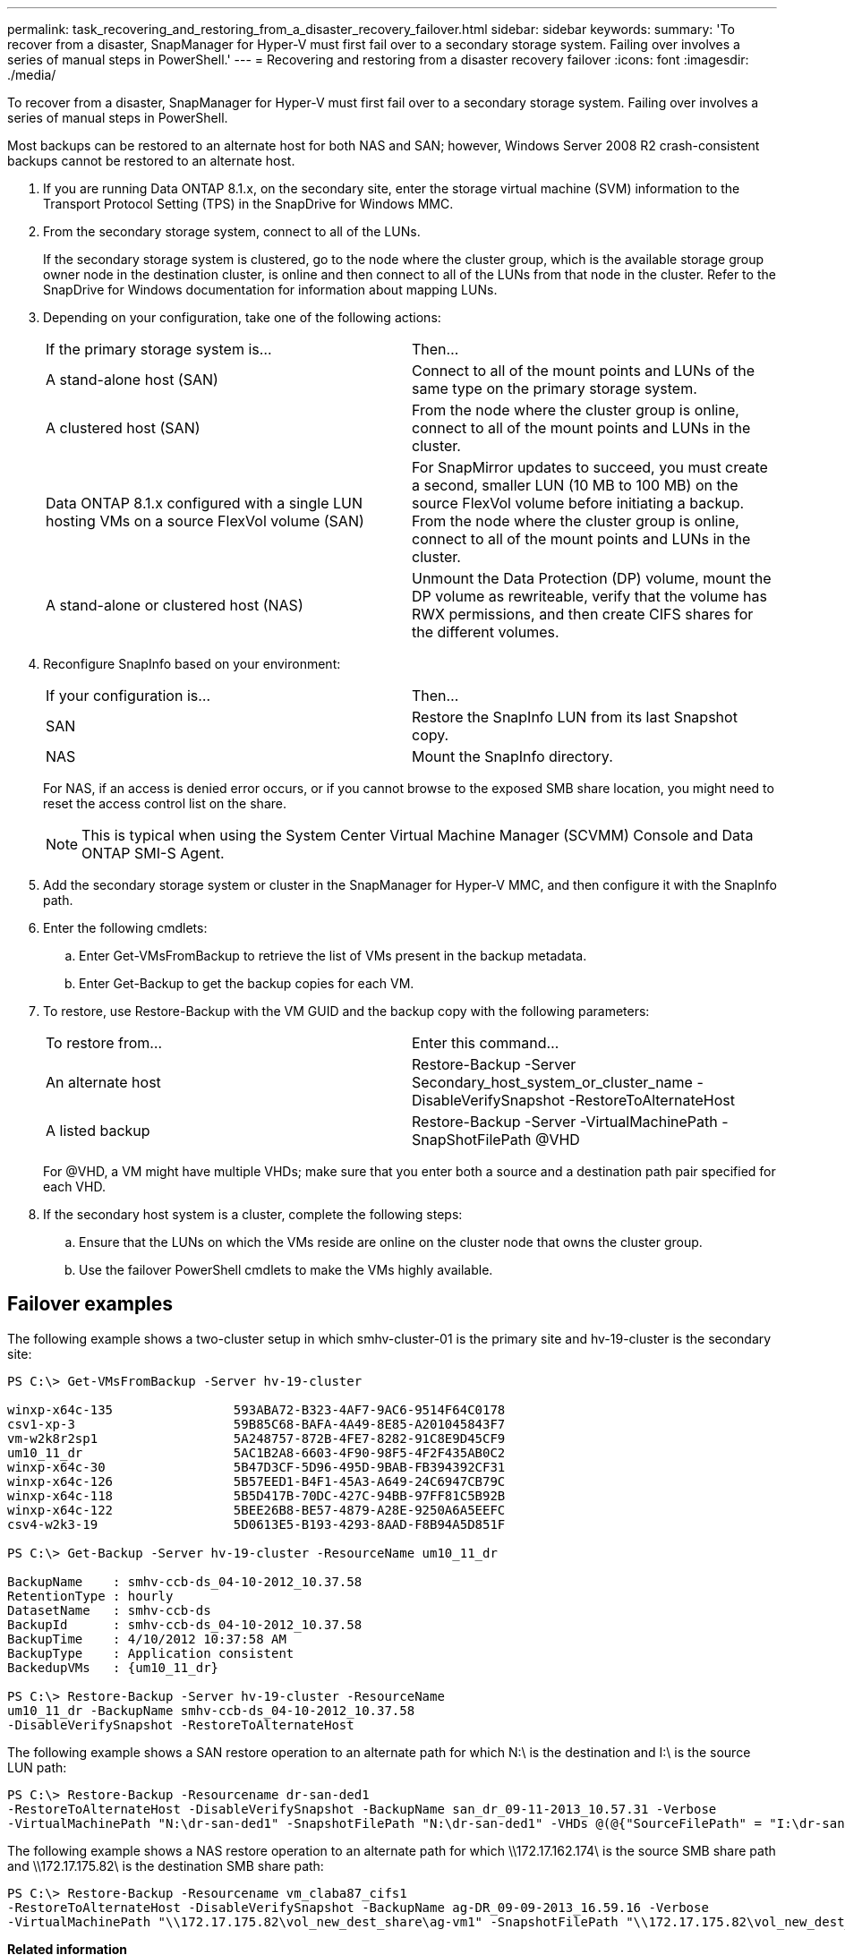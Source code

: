 ---
permalink: task_recovering_and_restoring_from_a_disaster_recovery_failover.html
sidebar: sidebar
keywords: 
summary: 'To recover from a disaster, SnapManager for Hyper-V must first fail over to a secondary storage system. Failing over involves a series of manual steps in PowerShell.'
---
= Recovering and restoring from a disaster recovery failover
:icons: font
:imagesdir: ./media/

[.lead]
To recover from a disaster, SnapManager for Hyper-V must first fail over to a secondary storage system. Failing over involves a series of manual steps in PowerShell.

Most backups can be restored to an alternate host for both NAS and SAN; however, Windows Server 2008 R2 crash-consistent backups cannot be restored to an alternate host.

. If you are running Data ONTAP 8.1.x, on the secondary site, enter the storage virtual machine (SVM) information to the Transport Protocol Setting (TPS) in the SnapDrive for Windows MMC.
. From the secondary storage system, connect to all of the LUNs.
+
If the secondary storage system is clustered, go to the node where the cluster group, which is the available storage group owner node in the destination cluster, is online and then connect to all of the LUNs from that node in the cluster. Refer to the SnapDrive for Windows documentation for information about mapping LUNs.

. Depending on your configuration, take one of the following actions:
+
|===
| If the primary storage system is...| Then...
a|
A stand-alone host (SAN)
a|
Connect to all of the mount points and LUNs of the same type on the primary storage system.
a|
A clustered host (SAN)
a|
From the node where the cluster group is online, connect to all of the mount points and LUNs in the cluster.
a|
Data ONTAP 8.1.x configured with a single LUN hosting VMs on a source FlexVol volume (SAN)
a|
For SnapMirror updates to succeed, you must create a second, smaller LUN (10 MB to 100 MB) on the source FlexVol volume before initiating a backup. From the node where the cluster group is online, connect to all of the mount points and LUNs in the cluster.
a|
A stand-alone or clustered host (NAS)
a|
Unmount the Data Protection (DP) volume, mount the DP volume as rewriteable, verify that the volume has RWX permissions, and then create CIFS shares for the different volumes.
|===

. Reconfigure SnapInfo based on your environment:
+
|===
| If your configuration is...| Then...
a|
SAN
a|
Restore the SnapInfo LUN from its last Snapshot copy.
a|
NAS
a|
Mount the SnapInfo directory.
|===
For NAS, if an access is denied error occurs, or if you cannot browse to the exposed SMB share location, you might need to reset the access control list on the share.
+
NOTE: This is typical when using the System Center Virtual Machine Manager (SCVMM) Console and Data ONTAP SMI-S Agent.

. Add the secondary storage system or cluster in the SnapManager for Hyper-V MMC, and then configure it with the SnapInfo path.
. Enter the following cmdlets:
 .. Enter Get-VMsFromBackup to retrieve the list of VMs present in the backup metadata.
 .. Enter Get-Backup to get the backup copies for each VM.
. To restore, use Restore-Backup with the VM GUID and the backup copy with the following parameters:
+
|===
| To restore from...| Enter this command...
a|
An alternate host
a|
Restore-Backup -Server Secondary_host_system_or_cluster_name -DisableVerifySnapshot -RestoreToAlternateHost
a|
A listed backup
a|
Restore-Backup -Server -VirtualMachinePath -SnapShotFilePath @VHD
|===
For @VHD, a VM might have multiple VHDs; make sure that you enter both a source and a destination path pair specified for each VHD.

. If the secondary host system is a cluster, complete the following steps:
 .. Ensure that the LUNs on which the VMs reside are online on the cluster node that owns the cluster group.
 .. Use the failover PowerShell cmdlets to make the VMs highly available.

== Failover examples

The following example shows a two-cluster setup in which smhv-cluster-01 is the primary site and hv-19-cluster is the secondary site:

----
PS C:\> Get-VMsFromBackup -Server hv-19-cluster

winxp-x64c-135                593ABA72-B323-4AF7-9AC6-9514F64C0178
csv1-xp-3                     59B85C68-BAFA-4A49-8E85-A201045843F7
vm-w2k8r2sp1                  5A248757-872B-4FE7-8282-91C8E9D45CF9
um10_11_dr                    5AC1B2A8-6603-4F90-98F5-4F2F435AB0C2
winxp-x64c-30                 5B47D3CF-5D96-495D-9BAB-FB394392CF31
winxp-x64c-126                5B57EED1-B4F1-45A3-A649-24C6947CB79C
winxp-x64c-118                5B5D417B-70DC-427C-94BB-97FF81C5B92B
winxp-x64c-122                5BEE26B8-BE57-4879-A28E-9250A6A5EEFC
csv4-w2k3-19                  5D0613E5-B193-4293-8AAD-F8B94A5D851F

PS C:\> Get-Backup -Server hv-19-cluster -ResourceName um10_11_dr

BackupName    : smhv-ccb-ds_04-10-2012_10.37.58
RetentionType : hourly
DatasetName   : smhv-ccb-ds
BackupId      : smhv-ccb-ds_04-10-2012_10.37.58
BackupTime    : 4/10/2012 10:37:58 AM
BackupType    : Application consistent
BackedupVMs   : {um10_11_dr}

PS C:\> Restore-Backup -Server hv-19-cluster -ResourceName
um10_11_dr -BackupName smhv-ccb-ds_04-10-2012_10.37.58
-DisableVerifySnapshot -RestoreToAlternateHost
----

The following example shows a SAN restore operation to an alternate path for which N:\ is the destination and I:\ is the source LUN path:

----
PS C:\> Restore-Backup -Resourcename dr-san-ded1
-RestoreToAlternateHost -DisableVerifySnapshot -BackupName san_dr_09-11-2013_10.57.31 -Verbose
-VirtualMachinePath "N:\dr-san-ded1" -SnapshotFilePath "N:\dr-san-ded1" -VHDs @(@{"SourceFilePath" = "I:\dr-san-ded1\Virtual Hard Disks\dr-san-ded1.vhdx"; "DestinationFilePath" = "N:\dr-san-ded1\Virtual Hard Disks\dr-san-ded1"})
----

The following example shows a NAS restore operation to an alternate path for which \\172.17.162.174\ is the source SMB share path and \\172.17.175.82\ is the destination SMB share path:

----
PS C:\> Restore-Backup -Resourcename vm_claba87_cifs1
-RestoreToAlternateHost -DisableVerifySnapshot -BackupName ag-DR_09-09-2013_16.59.16 -Verbose
-VirtualMachinePath "\\172.17.175.82\vol_new_dest_share\ag-vm1" -SnapshotFilePath "\\172.17.175.82\vol_new_dest_share\ag-vm1" -VHDs @(@{"SourceFilePath" = "\\172.17.162.174\vol_test_src_share\ag-vm1\Virtual Hard Disks\ag-vm1.vhdx"; "DestinationFilePath" = "\\172.17.175.82\vol_new_dest_share\ag-vm1\Virtual Hard Disks\ag-vm1.vhdx"})
----

*Related information*

https://library.netapp.com/ecm/ecm_download_file/ECMP1368826[Data ONTAP 8.2 Data Protection Online Backup and Recovery Guide for 7-Mode]

http://mysupport.netapp.com/documentation/productlibrary/index.html?productID=30049[NetApp Documentation: SnapDrive for Windows (current releases)]

http://docs.netapp.com/ontap-9/topic/com.netapp.doc.cdot-famg-cifs/home.html[SMB/CIFS Reference]
